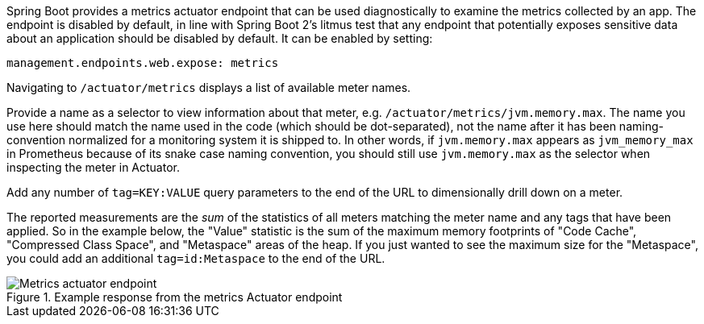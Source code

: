 Spring Boot provides a metrics actuator endpoint that can be used diagnostically to examine the metrics collected by an app. The endpoint is disabled by default, in line with Spring Boot 2's litmus test that any endpoint that potentially exposes sensitive data about an application should be disabled by default. It can be enabled by setting:

[source,yml]
----
management.endpoints.web.expose: metrics
----

Navigating to `/actuator/metrics` displays a list of available meter names.

Provide a name as a selector to view information about that meter, e.g. `/actuator/metrics/jvm.memory.max`. The name you use here should match the name used in the code (which should be dot-separated), not the name after it has been naming-convention normalized for a monitoring system it is shipped to. In other words, if `jvm.memory.max` appears as `jvm_memory_max` in Prometheus because of its snake case naming convention, you should still use `jvm.memory.max` as the selector when inspecting the meter in Actuator.

Add any number of `tag=KEY:VALUE` query parameters to the end of the URL to dimensionally drill down on a meter.

The reported measurements are the _sum_ of the statistics of all meters matching the meter name and any tags that have been applied. So in the example below, the "Value" statistic is the sum of the maximum memory footprints of "Code Cache", "Compressed Class Space", and "Metaspace" areas of the heap. If you just wanted to see the maximum size for the "Metaspace", you could add an additional `tag=id:Metaspace` to the end of the URL.

.Example response from the metrics Actuator endpoint
image::img/actuator.png[Metrics actuator endpoint]